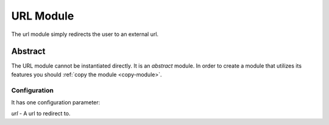###################
URL Module
###################

The url module simply redirects the user to an external url. 

--------
Abstract
--------
The URL module cannot be instantiated directly. It is an *abstract* module. In order to create
a module that utilizes its features you should :ref:`copy the module <copy-module>`.


=============
Configuration
=============

It has one configuration parameter:

*url* - A url to redirect to.